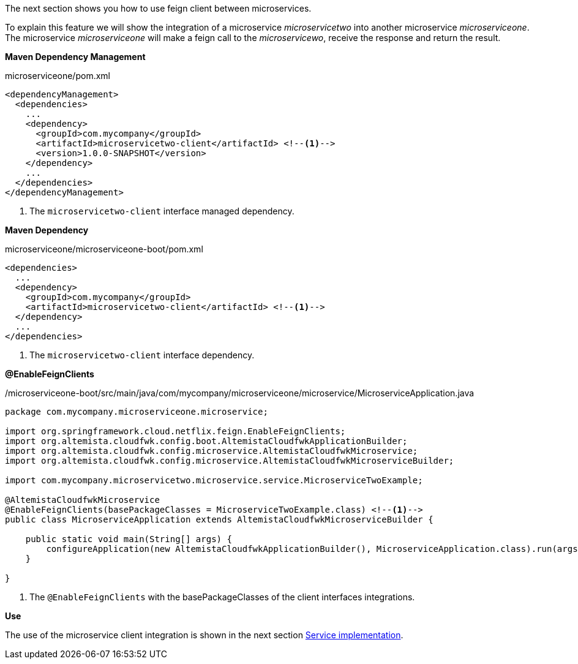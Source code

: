 
:fragment:

The next section shows you how to use feign client between microservices.

To explain this feature we will show the integration of a microservice _microservicetwo_ into another microservice _microserviceone_. The microservice _microserviceone_ will make a feign call to the _microservicewo_, receive the response and return the result.

*Maven Dependency Management*
[source,xml]
.microserviceone/pom.xml
----
<dependencyManagement>
  <dependencies>
    ...
    <dependency>
      <groupId>com.mycompany</groupId>
      <artifactId>microservicetwo-client</artifactId> <!--1-->
      <version>1.0.0-SNAPSHOT</version>
    </dependency>
    ...
  </dependencies>
</dependencyManagement>
----
<1> The `microservicetwo-client` interface managed dependency.

*Maven Dependency*
[source,xml]
.microserviceone/microserviceone-boot/pom.xml
----
<dependencies>
  ...
  <dependency>
    <groupId>com.mycompany</groupId>
    <artifactId>microservicetwo-client</artifactId> <!--1-->
  </dependency>
  ...
</dependencies>
----
<1> The `microservicetwo-client` interface dependency.

*@EnableFeignClients*
[source,java]
./microserviceone-boot/src/main/java/com/mycompany/microserviceone/microservice/MicroserviceApplication.java
----
package com.mycompany.microserviceone.microservice;

import org.springframework.cloud.netflix.feign.EnableFeignClients;
import org.altemista.cloudfwk.config.boot.AltemistaCloudfwkApplicationBuilder;
import org.altemista.cloudfwk.config.microservice.AltemistaCloudfwkMicroservice;
import org.altemista.cloudfwk.config.microservice.AltemistaCloudfwkMicroserviceBuilder;

import com.mycompany.microservicetwo.microservice.service.MicroserviceTwoExample;

@AltemistaCloudfwkMicroservice
@EnableFeignClients(basePackageClasses = MicroserviceTwoExample.class) <!--1-->
public class MicroserviceApplication extends AltemistaCloudfwkMicroserviceBuilder {

    public static void main(String[] args) {
        configureApplication(new AltemistaCloudfwkApplicationBuilder(), MicroserviceApplication.class).run(args);
    }
	
}
----
<1> The `@EnableFeignClients` with the basePackageClasses of the client interfaces integrations.

*Use*

The use of the microservice client integration is shown in the next section <<microservice-service-implementation,Service implementation>>.